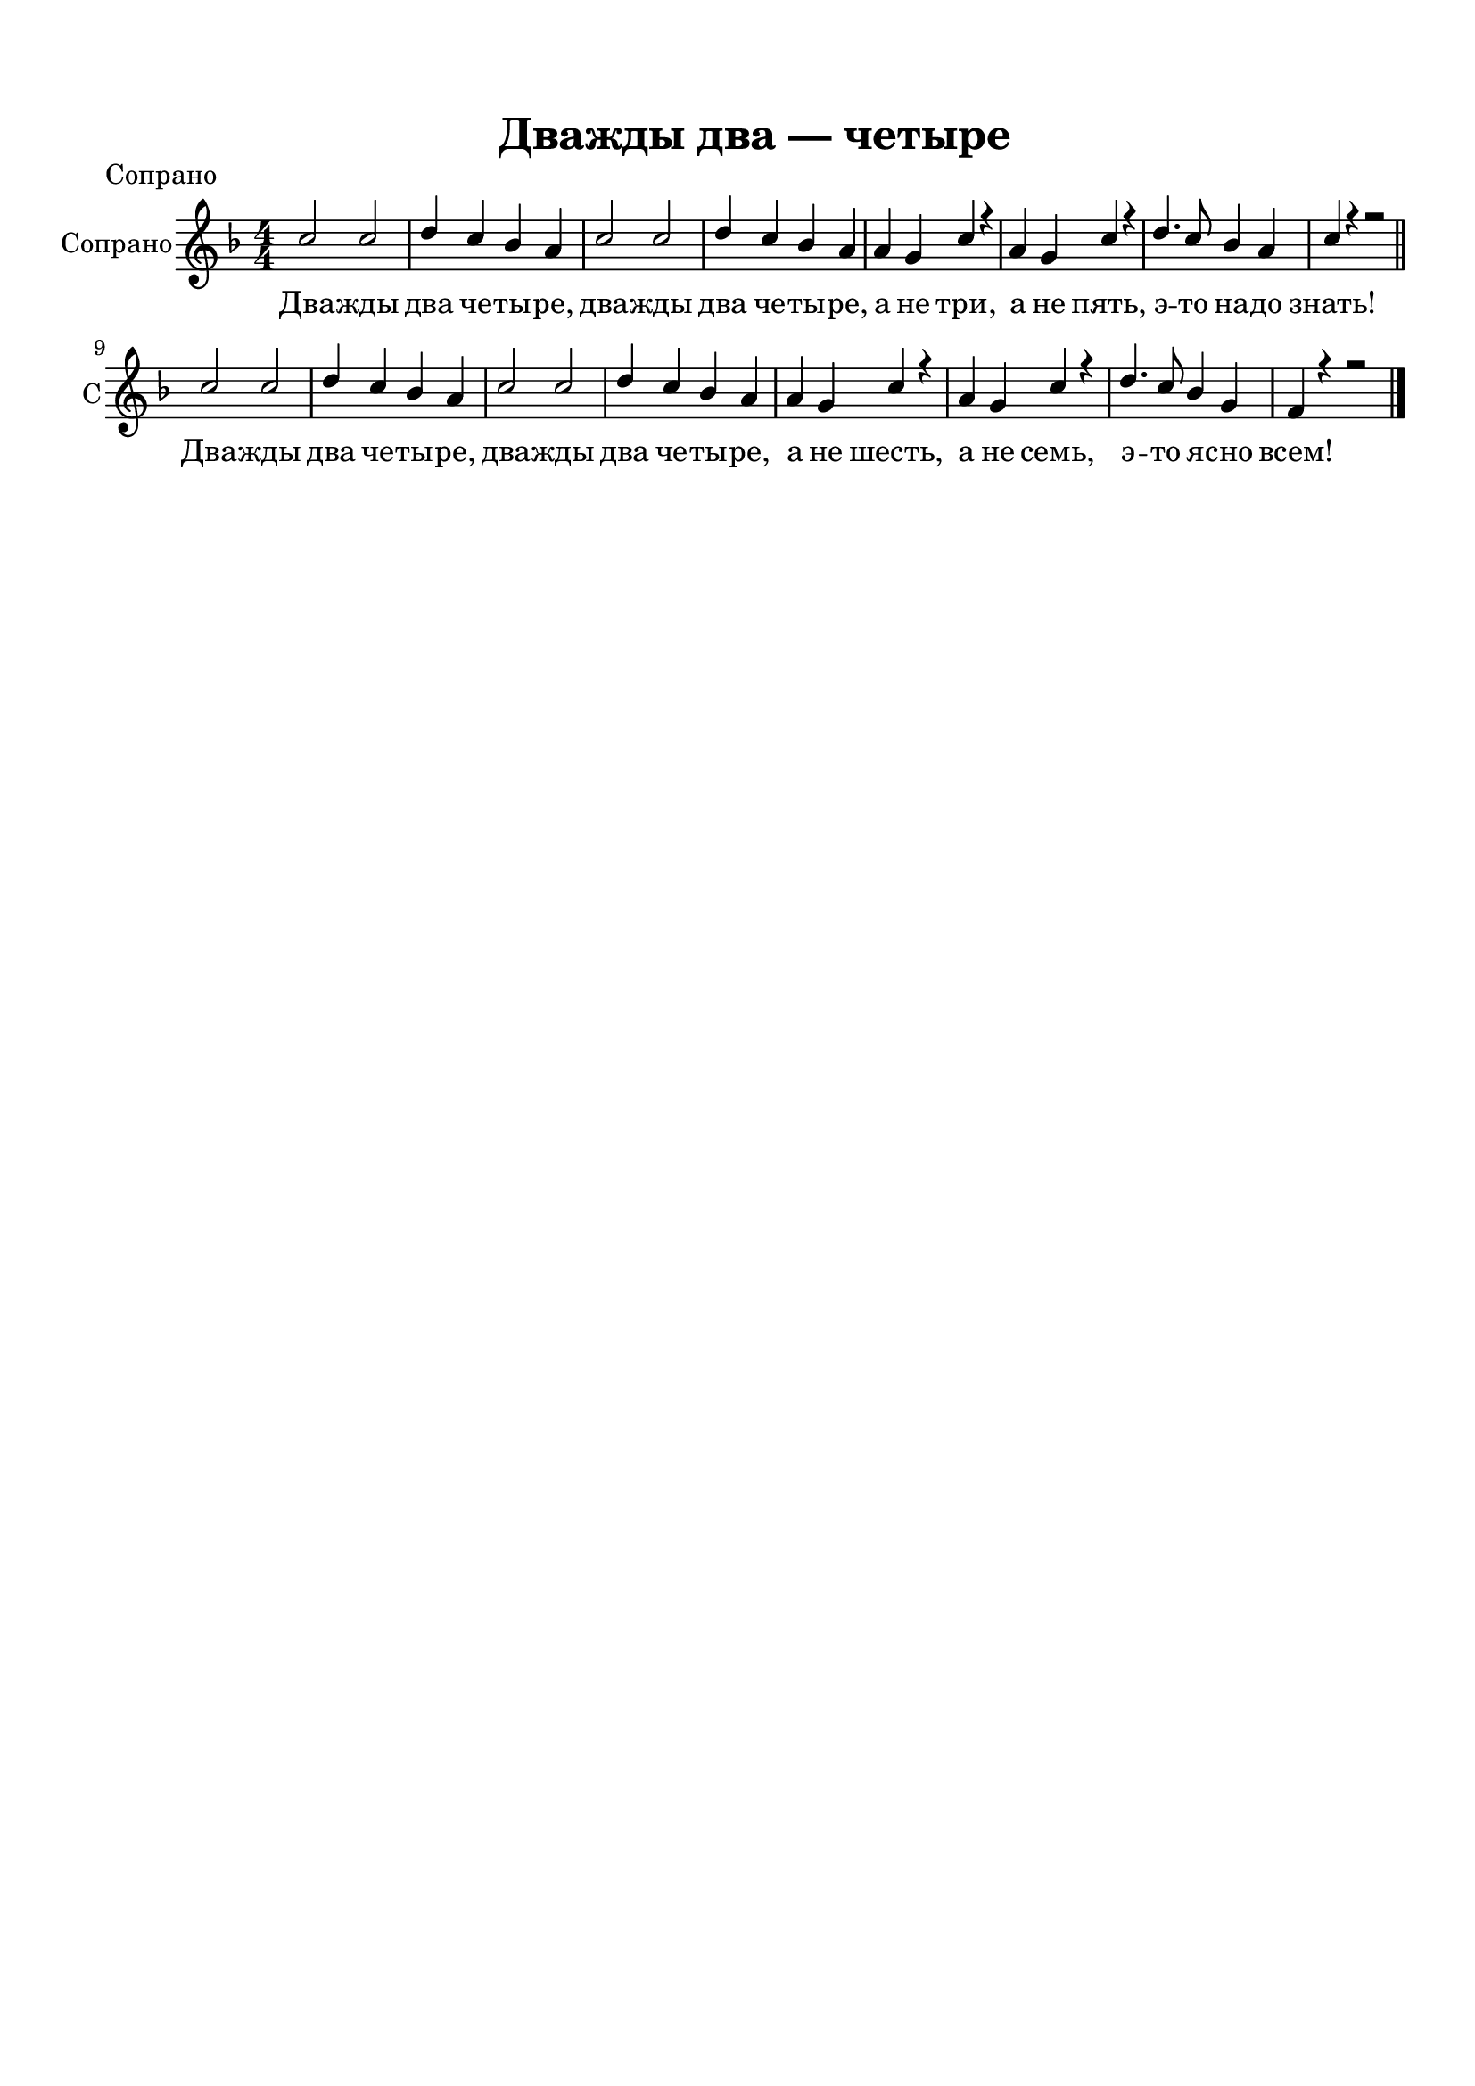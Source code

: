 \version "2.18.2"

% закомментируйте строку ниже, чтобы получался pdf с навигацией
#(ly:set-option 'point-and-click #f)
#(ly:set-option 'midi-extension "mid")
#(set-default-paper-size "a4")
%#(set-global-staff-size 18)

\header {
  tagline = ##f
}

  \paper {
    top-margin = 15
    left-margin = 15
    right-margin = 10
    bottom-margin = 15
 %   ragged-bottom = ##f
 %   ragged-last-bottom = ##f
    indent = 10
  }

global = {
  \key e \major
  \time 4/4
  \numericTimeSignature
  \autoBeamOff
}

%make visible number of every 2-nd bar
secondbar = {
  \override Score.BarNumber.break-visibility = #end-of-line-invisible
  \set Score.barNumberVisibility = #(every-nth-bar-number-visible 2)
}

%use this as temporary line break
abr = { \break }

% uncommend next line when finished
%abr = {}

%once hide accidental (runaround for cadenza
nat = { \once \hide Accidental }


soprano = \relative c'' {
  \global
  \dynamicUp
  b2 b |
  cis4 b a gis |
  b2 b |
  cis4 b a gis |
  gis fis b r |
  gis fis b r |
  cis4. b8 a4 gis |
  b r r2 \bar "||" \abr
  
  b2 b |
  cis4 b a gis |
  b2 b |
  cis4 b a gis |
  gis fis b r |
  gis fis b r |
  cis4. b8 a4 fis |
  e r r2 \bar "||"
  
  \bar "|."
}

alto = \relative c'' {
  \global
  \dynamicUp
  gis2 gis |
  a4 gis fis e |
  gis2 gis2 |
  a4 gis fis e |
  gis fis fis r |
  gis fis fis r |
  a4. gis8 fis4 e |
  dis r r2 | \bar "||" \abr
  
  gis2 gis |
  a4 gis fis e |
  gis2 gis2 |
  a4 gis fis e |
  gis fis fis r |
  gis fis fis r |
  a4. gis8 fis4 dis |
  e r r2 | \bar "|."
  
  \bar "|."
}



lyricscommon = \lyricmode {
  Два -- жды два че -- ты -- ре,
  два -- жды два че -- ты -- ре,
  а не три, а не пять,
  э -- то на -- до знать!
   Два -- жды два че -- ты -- ре,
  два -- жды два че -- ты -- ре,
  а не шесть, а не семь,
  э -- то я -- сно всем!
  
}


\bookpart {
  
    \header {
    title = "Дважды два ― четыре"
    piece = "Сопрано"
  }


  \score {
    
  \header {
    piece = "Сопрано"
  }

    
    \transpose e f {
    \new ChoirStaff <<
      \new Staff = "upstaff" \with {
        midiInstrument = "voice oohs"
        instrumentName = "Сопрано" 
        shortInstrumentName = "С"
      } <<
        \new Voice = "soprano" { \voiceOne \soprano }
      >> 
      
      \new Lyrics \lyricsto "soprano" { \lyricscommon }
      % alternative lyrics above up staff
      %\new Lyrics \with {alignAboveContext = "upstaff"} \lyricsto "soprano" \lyricst
      
    >>
    }  % transposeµ
    \layout { 
      \context {
        \Score
      }
      \context {
        \Staff
        % удаляем обозначение темпа из общего плана
        %  \remove "Time_signature_engraver"
        %  \remove "Bar_number_engraver"
      }
      %Metronome_mark_engraver
    }
  }
  
}

\bookpart {
  
    \header {
    title = "Дважды два ― четыре"
    piece = "Альты"
  }
  
  \score {   
    \transpose e f {
    \new ChoirStaff <<
      \new Staff = "upstaff" \with {
        midiInstrument = "voice oohs"
        instrumentName = "Альт" 
        shortInstrumentName = "А"
      } <<
        \new Voice = "soprano" { \voiceTwo \alto }
      >> 
      
      \new Lyrics \lyricsto "soprano" { \lyricscommon }
      % alternative lyrics above up staff
      %\new Lyrics \with {alignAboveContext = "upstaff"} \lyricsto "soprano" \lyricst
      
    >>
    }  % transposeµ
    \layout { 
      \context {
        \Score
      }
      \context {
        \Staff
        % удаляем обозначение темпа из общего плана
        %  \remove "Time_signature_engraver"
        %  \remove "Bar_number_engraver"
      }
      %Metronome_mark_engraver
    }
  }
  
}

\bookpart {
  
    \header {
    title = "Дважды два ― четыре"
    piece = "Вместе"
  }
  
  \score {   
    \transpose e f {
    \new ChoirStaff <<
      \new Staff = "upstaff" \with {
        midiInstrument = "voice oohs"
        instrumentName = \markup { \right-column { "Сопрано" "Альт"  } }
        shortInstrumentName = \markup { \right-column { "С" "А"  } }
      } <<
        \new Voice = "soprano" { \voiceOne \soprano }
        \new Voice = "alto" { \voiceTwo \alto }
      >> 
      
      \new Lyrics \lyricsto "soprano" { \lyricscommon }
      % alternative lyrics above up staff
      %\new Lyrics \with {alignAboveContext = "upstaff"} \lyricsto "soprano" \lyricst
      
    >>
    }  % transposeµ
    \layout { 
      \context {
        \Score
      }
      \context {
        \Staff
        % удаляем обозначение темпа из общего плана
        %  \remove "Time_signature_engraver"
        %  \remove "Bar_number_engraver"
      }
      %Metronome_mark_engraver
    }
  }
  
  
    \score {
      \unfoldRepeats
    
    \transpose e f {
    \new ChoirStaff <<
      \new Staff = "upstaff" \with {
        midiInstrument = "voice oohs"
        instrumentName = "Альт" 
        shortInstrumentName = "А"
      } <<
        \new Voice = "soprano" { \voiceOne \soprano }
        \new Voice = "alto" { \voiceOne \alto }
      >> 
      
      \new Lyrics \lyricsto "alto" { \lyricscommon }
      % alternative lyrics above up staff
      %\new Lyrics \with {alignAboveContext = "upstaff"} \lyricsto "soprano" \lyricst
      
    >>
    }  % transposeµ

    \midi {
      \tempo 4=160
    }
  }
}



